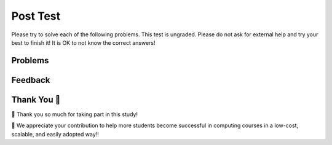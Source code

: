 Post Test
-----------------------------------------------------

Please try to solve each of the following problems. This test is ungraded. 
Please do not ask for external help and try your best to finish it! It is OK to not know the correct answers!

Problems
==============

.. selectquestion:: fl-post-starts-with-c-ac
   :fromid: funct_loops_writecode1q-post
   :points: 10

.. selectquestion:: fl-post-get-part-ac
   :fromid: get_part_ac
   :points: 10

.. selectquestion:: fl-post-is-descending
   :fromid: prestest_is_ascending_ac-post
   :points: 10

.. selectquestion:: fl-post-sum67
   :fromid: fuct_ac_ll_sum67_fix
   :points: 10

.. selectquestion:: fl-post-get-city-state
   :fromid: get-city-state
   :points: 10

Feedback
==================================

.. shortanswer:: fl-posttest-sa

   Please provide feedback here. Please share any comments, problems, or suggestions.

Thank You 🤗
============================
🎉 Thank you so much for taking part in this study! 

🙏 We appreciate your contribution to help more students become successful in computing courses in a low-cost, scalable, and easily
adopted way!!
